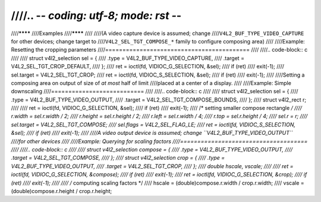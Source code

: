 ////.. -*- coding: utf-8; mode: rst -*-
////
////********
////Examples
////********
////
////(A video capture device is assumed; change
////``V4L2_BUF_TYPE_VIDEO_CAPTURE`` for other devices; change target to
////``V4L2_SEL_TGT_COMPOSE_*`` family to configure composing area)
////
////Example: Resetting the cropping parameters
////==========================================
////
////.. code-block:: c
////
////	struct v4l2_selection sel = {
////	    .type = V4L2_BUF_TYPE_VIDEO_CAPTURE,
////	    .target = V4L2_SEL_TGT_CROP_DEFAULT,
////	};
////	ret = ioctl(fd, VIDIOC_G_SELECTION, &sel);
////	if (ret)
////	    exit(-1);
////	sel.target = V4L2_SEL_TGT_CROP;
////	ret = ioctl(fd, VIDIOC_S_SELECTION, &sel);
////	if (ret)
////	    exit(-1);
////
////Setting a composing area on output of size of *at most* half of limit
////placed at a center of a display.
////
////Example: Simple downscaling
////===========================
////
////.. code-block:: c
////
////	struct v4l2_selection sel = {
////	    .type = V4L2_BUF_TYPE_VIDEO_OUTPUT,
////	    .target = V4L2_SEL_TGT_COMPOSE_BOUNDS,
////	};
////	struct v4l2_rect r;
////
////	ret = ioctl(fd, VIDIOC_G_SELECTION, &sel);
////	if (ret)
////	    exit(-1);
////	/* setting smaller compose rectangle */
////	r.width = sel.r.width / 2;
////	r.height = sel.r.height / 2;
////	r.left = sel.r.width / 4;
////	r.top = sel.r.height / 4;
////	sel.r = r;
////	sel.target = V4L2_SEL_TGT_COMPOSE;
////	sel.flags = V4L2_SEL_FLAG_LE;
////	ret = ioctl(fd, VIDIOC_S_SELECTION, &sel);
////	if (ret)
////	    exit(-1);
////
////A video output device is assumed; change ``V4L2_BUF_TYPE_VIDEO_OUTPUT``
////for other devices
////
////Example: Querying for scaling factors
////=====================================
////
////.. code-block:: c
////
////	struct v4l2_selection compose = {
////	    .type = V4L2_BUF_TYPE_VIDEO_OUTPUT,
////	    .target = V4L2_SEL_TGT_COMPOSE,
////	};
////	struct v4l2_selection crop = {
////	    .type = V4L2_BUF_TYPE_VIDEO_OUTPUT,
////	    .target = V4L2_SEL_TGT_CROP,
////	};
////	double hscale, vscale;
////
////	ret = ioctl(fd, VIDIOC_G_SELECTION, &compose);
////	if (ret)
////	    exit(-1);
////	ret = ioctl(fd, VIDIOC_G_SELECTION, &crop);
////	if (ret)
////	    exit(-1);
////
////	/* computing scaling factors */
////	hscale = (double)compose.r.width / crop.r.width;
////	vscale = (double)compose.r.height / crop.r.height;

